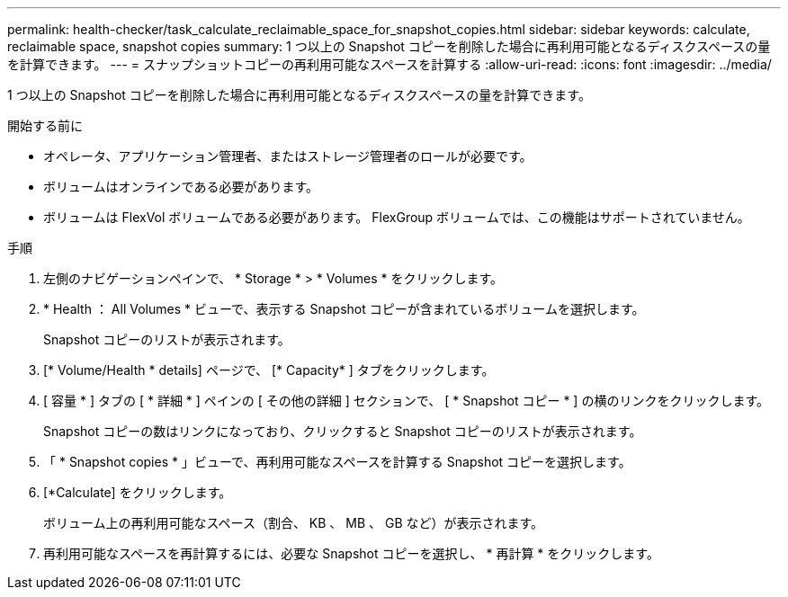 ---
permalink: health-checker/task_calculate_reclaimable_space_for_snapshot_copies.html 
sidebar: sidebar 
keywords: calculate, reclaimable space, snapshot copies 
summary: 1 つ以上の Snapshot コピーを削除した場合に再利用可能となるディスクスペースの量を計算できます。 
---
= スナップショットコピーの再利用可能なスペースを計算する
:allow-uri-read: 
:icons: font
:imagesdir: ../media/


[role="lead"]
1 つ以上の Snapshot コピーを削除した場合に再利用可能となるディスクスペースの量を計算できます。

.開始する前に
* オペレータ、アプリケーション管理者、またはストレージ管理者のロールが必要です。
* ボリュームはオンラインである必要があります。
* ボリュームは FlexVol ボリュームである必要があります。 FlexGroup ボリュームでは、この機能はサポートされていません。


.手順
. 左側のナビゲーションペインで、 * Storage * > * Volumes * をクリックします。
. * Health ： All Volumes * ビューで、表示する Snapshot コピーが含まれているボリュームを選択します。
+
Snapshot コピーのリストが表示されます。

. [* Volume/Health * details] ページで、 [* Capacity* ] タブをクリックします。
. [ 容量 * ] タブの [ * 詳細 * ] ペインの [ その他の詳細 ] セクションで、 [ * Snapshot コピー * ] の横のリンクをクリックします。
+
Snapshot コピーの数はリンクになっており、クリックすると Snapshot コピーのリストが表示されます。

. 「 * Snapshot copies * 」ビューで、再利用可能なスペースを計算する Snapshot コピーを選択します。
. [*Calculate] をクリックします。
+
ボリューム上の再利用可能なスペース（割合、 KB 、 MB 、 GB など）が表示されます。

. 再利用可能なスペースを再計算するには、必要な Snapshot コピーを選択し、 * 再計算 * をクリックします。

